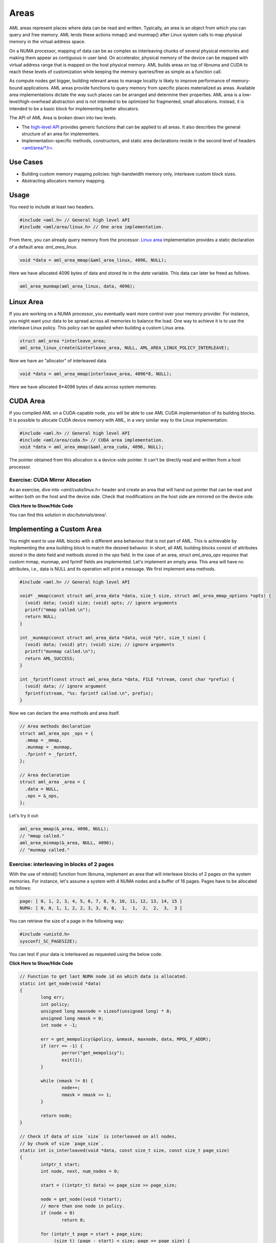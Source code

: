 Areas
=====

AML areas represent places where data can be read and written.
Typically, an area is an object from which you can query and free memory.
AML lends these actions mmap() and munmap() after Linux system calls to
map physical memory in the virtual address space.

On a NUMA processor, mapping of data can be as complex as interleaving chunks
of several physical memories and making them appear as contiguous in user land.
On accelerator, physical memory of the device can be mapped with virtual
address range that is mapped on the host physical memory.
AML builds areas on top of libnuma and CUDA to reach these levels of
customization while keeping the memory queries/free as simple as a function call.

As compute nodes get bigger, building relevant areas to manage locality
is likely to improve performance of memory-bound applications.
AML areas provide functions to query memory from specific places materialized as
areas. Available area implementations dictate the way such
places can be arranged and determine their properties. AML area is a
low-level/high-overhead abstraction and is not intended to be optimized for
fragmented, small allocations. Instead, it is intended to be a basic block for
implementing better allocators.

The API of AML Area is broken down into two levels.

- The `high-level API <../../pages/areas.html>`_ provides generic functions that can be applied to all areas. It also describes the general structure of an area for implementers.
- Implementation-specific methods, constructors, and static area declarations reside in the second level of headers `<aml/area/\*.h> <https://xgitlab.cels.anl.gov/argo/aml/tree/master/include/aml/area>`_.

Use Cases
-------------

- Building custom memory mapping policies: high-bandwidth memory only, interleave custom block sizes.
- Abstracting allocators memory mapping.

Usage
-----

You need to include at least two headers.

.. code-block:: c
  
  #include <aml.h> // General high level API
  #include <aml/area/linux.h> // One area implementation.

From there, you can already query memory from the processor.
`Linux area <../../pages/area_linux_api.html>`_ implementation provides
a static declaration of a default area: `aml_area_linux`.

.. code-block:: c

  void *data = aml_area_mmap(&aml_area_linux, 4096, NULL);

Here we have allocated 4096 bytes of data and stored ite in the `data`
variable.  This data can later be freed as follows.

.. code-block:: c

  aml_area_munmap(aml_area_linux, data, 4096);

Linux Area
----------

If you are working on a NUMA processor, you eventually want more
control over your memory provider. For instance, you might want your data
to be spread across all memories to balance the load. One way to achieve it
is to use the interleave Linux policy. This policy can be applied when
building a custom Linux area.

.. code-block:: c

  struct aml_area *interleave_area;
  aml_area_linux_create(&interleave_area, NULL, AML_AREA_LINUX_POLICY_INTERLEAVE);

Now we have an "allocator" of interleaved data.

.. code-block:: c

  void *data = aml_area_mmap(interleave_area, 4096*8, NULL);

Here we have allocated 8*4096 bytes of data across system memories.

CUDA Area
---------

If you compiled AML on a CUDA-capable node, you will be able to use
AML CUDA implementation of its building blocks.
It is possible to allocate CUDA device memory with AML,
in a very similar way to the Linux implementation.

.. code-block:: c

  #include <aml.h> // General high level API
  #include <aml/area/cuda.h> // CUDA area implementation.
  void *data = aml_area_mmap(&aml_area_cuda, 4096, NULL);

The pointer obtained from this allocation is a device-side pointer.
It can't be directly read and written from a host processor.

Exercise: CUDA Mirror Allocation
~~~~~~~~~~~~~~~~~~~~~~~~~~~~~~~~

As an exercise, dive into `<aml/cuda/linux.h>` header and create an area
that will hand out pointer that can be read and written both on the host and
the device side. Check that modifications on the host side are mirrored on the
device side.

.. container:: toggle

   .. container:: header

      **Click Here to Show/Hide Code**

   .. literalinclude:: 0_aml_area_cuda.c
      :language: c

You can find this solution in *doc/tutorials/area/*.

Implementing a Custom Area
--------------------------

You might want to use AML blocks with a different area behaviour that is not
part of AML. This is achievable by implementing the area building block to
match the desired behavior.
In short, all AML building blocks consist of attributes stored in the `data`
field and methods stored in the `ops` field. In the case of an area,
`struct aml_area_ops`
requires that custom mmap, munmap, and fprintf fields are implemented.
Let's implement an empty area. This area will have no attributes, i.e., data
is NULL and its operation will print a message.
We first implement area methods.

.. code-block:: c

  #include <aml.h> // General high level API

  void* _mmap(const struct aml_area_data *data, size_t size, struct aml_area_mmap_options *opts) {
    (void) data; (void) size; (void) opts; // ignore arguments
    printf("mmap called.\n");
    return NULL;
  }

  int _munmap(const struct aml_area_data *data, void *ptr, size_t size) {
    (void) data; (void) ptr; (void) size; // ignore arguments
    printf("munmap called.\n");
    return AML_SUCCESS;
  }

  int _fprintf(const struct aml_area_data *data, FILE *stream, const char *prefix) {
    (void) data; // ignore argument
    fprintf(stream, "%s: fprintf called.\n", prefix);
  }

Now we can declare the area methods and area itself.

.. code-block:: c

  // Area methods declaration
  struct aml_area_ops _ops = {
    .mmap = _mmap,
    .munmap = _munmap,
    .fprintf = _fprintf,
  };

  // Area declaration
  struct aml_area _area = {
    .data = NULL,
    .ops = &_ops,
  };

Let's try it out:

.. code-block:: c

  aml_area_mmap(&_area, 4096, NULL);
  // "mmap called."
  aml_area_minmap(&_area, NULL, 4096);
  // "munmap called."
	
Exercise: interleaving in blocks of 2 pages
~~~~~~~~~~~~~~~~~~~~~~~~~~~~~~~~~~~~~~~~~~~

With the use of mbind() function from libnuma, implement an area
that will interleave blocks of 2 pages on the system memories.
For instance, let's assume a system with 4 NUMA nodes and a buffer of
16 pages. Pages have to be allocated as follows:

.. code-block:: c

  page: [ 0, 1, 2, 3, 4, 5, 6, 7, 8, 9, 10, 11, 12, 13, 14, 15 ]
  NUMA: [ 0, 0, 1, 1, 2, 2, 3, 3, 0, 0,  1,  1,  2,  2,  3,  3 ]

You can retrieve the size of a page in the following way:

.. code-block:: c

  #include <unistd.h>
  sysconf(_SC_PAGESIZE);

You can test if your data is interleaved as requested using the below code.
	
.. container:: toggle

   .. container:: header

      **Click Here to Show/Hide Code**

   .. code-block:: c
											
				// Function to get last NUMA node id on which data is allocated.
				static int get_node(void *data)
				{
					long err;
					int policy;
					unsigned long maxnode = sizeof(unsigned long) * 8;
					unsigned long nmask = 0;
					int node = -1;
				
					err = get_mempolicy(&policy, &nmask, maxnode, data, MPOL_F_ADDR);
					if (err == -1) {
						perror("get_mempolicy");
						exit(1);
					}
				
					while (nmask != 0) {
						node++;
						nmask = nmask >> 1;
					}
				
					return node;
				}
				
				// Check if data of size `size` is interleaved on all nodes,
				// by chunk of size `page_size`.
				static int is_interleaved(void *data, const size_t size, const size_t page_size)
				{
					intptr_t start;
					int node, next, num_nodes = 0;
				
					start = ((intptr_t) data) << page_size >> page_size;
				
					node = get_node((void *)start);
					// more than one node in policy.
					if (node < 0)
						return 0;
				
					for (intptr_t page = start + page_size;
					     (size_t) (page - start) < size; page += page_size) {
						next = get_node((void *)page);
				
						// more than one node in page policy.
						if (next < 0)
							return 0;
						// not round-robin
						if (next != (node + 1) && next != 0)
							return 0;
						// cycling on different number of nodes
						if (num_nodes != 0 && next >= num_nodes)
							return 0;
						// cycling on different number of nodes
						if (num_nodes != 0 && next == 0 && num_nodes != node)
							return 0;
						// set num_nodes
						if (num_nodes == 0 && next == 0)
							num_nodes = node;
						node = next;
					}
				
					return 1;
				}

Solution:

.. container:: toggle

   .. container:: header

      **Click Here to Show/Hide Code**

   .. literalinclude:: 1_custom_interleave_area.c
      :language: c

